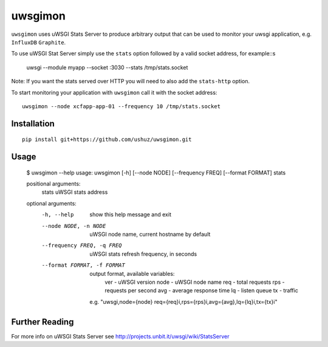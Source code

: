 uwsgimon
========

``uwsgimon`` uses uWSGI Stats Server to produce arbitrary output that
can be used to monitor your uwsgi application, e.g. ``InfluxDB``
``Graphite``.

To use uWSGI Stat Server simply use the ``stats`` option followed by
a valid socket address, for example::s

    uwsgi --module myapp --socket :3030 --stats /tmp/stats.socket

Note: If you want the stats served over HTTP you will need to also add
the ``stats-http`` option.

To start monitoring your application with ``uwsgimon`` call it with
the socket address::

    uwsgimon --node xcfapp-app-01 --frequency 10 /tmp/stats.socket

Installation
------------

::

    pip install git+https://github.com/ushuz/uwsgimon.git

Usage
-----

    $ uwsgimon --help
    usage: uwsgimon [-h] [--node NODE] [--frequency FREQ] [--format FORMAT] stats

    positional arguments:
      stats                 uWSGI stats address

    optional arguments:
      -h, --help            show this help message and exit
      --node NODE, -n NODE  uWSGI node name, current hostname by default
      --frequency FREQ, -q FREQ
                            uWSGI stats refresh frequency, in seconds
      --format FORMAT, -f FORMAT
                            output format, available variables:
                                ver  - uWSGI version
                                node - uWSGI node name
                                req  - total requests
                                rps  - requests per second
                                avg  - average response time
                                lq   - listen queue
                                tx   - traffic

                            e.g. "uwsgi,node={node} req={req}i,rps={rps}i,avg={avg},lq={lq}i,tx={tx}i"

Further Reading
---------------

For more info on uWSGI Stats Server see http://projects.unbit.it/uwsgi/wiki/StatsServer
